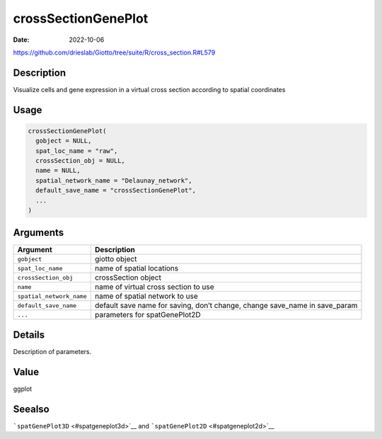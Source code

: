 ====================
crossSectionGenePlot
====================

:Date: 2022-10-06

https://github.com/drieslab/Giotto/tree/suite/R/cross_section.R#L579


Description
===========

Visualize cells and gene expression in a virtual cross section according
to spatial coordinates

Usage
=====

.. code:: r

   crossSectionGenePlot(
     gobject = NULL,
     spat_loc_name = "raw",
     crossSection_obj = NULL,
     name = NULL,
     spatial_network_name = "Delaunay_network",
     default_save_name = "crossSectionGenePlot",
     ...
   )

Arguments
=========

+-------------------------------+--------------------------------------+
| Argument                      | Description                          |
+===============================+======================================+
| ``gobject``                   | giotto object                        |
+-------------------------------+--------------------------------------+
| ``spat_loc_name``             | name of spatial locations            |
+-------------------------------+--------------------------------------+
| ``crossSection_obj``          | crossSection object                  |
+-------------------------------+--------------------------------------+
| ``name``                      | name of virtual cross section to use |
+-------------------------------+--------------------------------------+
| ``spatial_network_name``      | name of spatial network to use       |
+-------------------------------+--------------------------------------+
| ``default_save_name``         | default save name for saving, don’t  |
|                               | change, change save_name in          |
|                               | save_param                           |
+-------------------------------+--------------------------------------+
| ``...``                       | parameters for spatGenePlot2D        |
+-------------------------------+--------------------------------------+

Details
=======

Description of parameters.

Value
=====

ggplot

Seealso
=======

```spatGenePlot3D`` <#spatgeneplot3d>`__ and
```spatGenePlot2D`` <#spatgeneplot2d>`__

